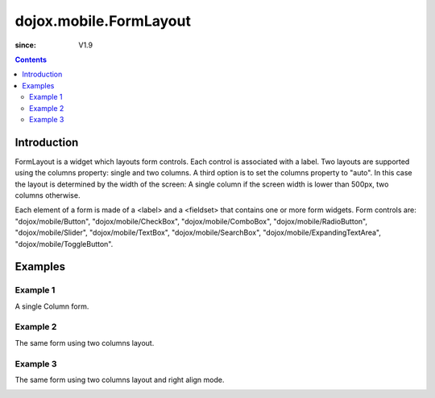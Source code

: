 .. _dojox/mobile/FormLayout:

=======================
dojox.mobile.FormLayout
=======================

:since: V1.9

.. contents ::
    :depth: 2

Introduction
============

FormLayout is a widget which layouts form controls. Each control is associated with a label. Two layouts are supported using the columns property: single and two columns. A third option is to set the columns property to "auto". In this case the layout is determined by the width of the screen: A single column if the screen width is lower than 500px, two columns otherwise.

Each element of a form is made of a <label> and a <fieldset> that contains one or more form widgets.
Form controls are: "dojox/mobile/Button", "dojox/mobile/CheckBox", "dojox/mobile/ComboBox", "dojox/mobile/RadioButton", "dojox/mobile/Slider", "dojox/mobile/TextBox", "dojox/mobile/SearchBox", "dojox/mobile/ExpandingTextArea", "dojox/mobile/ToggleButton".

Examples
========

Example 1
---------
A single Column form.

.. html ::

		<div data-dojo-type="dojox.mobile.FormLayout" data-dojo-props="columns:'single'">
			<div>
				<label>Buttons</label>
				<fieldset>
					<button data-dojo-type="dojox.mobile.Button">Help</button>
					<input type="submit" class="mblBlueButton" data-dojo-type="dojox.mobile.Button" value="Submit">
					<button class="mblRedButton" data-dojo-type="dojox.mobile.Button">Cancel</button>
				</fieldset>
			</div>
			<div>
				<label>Checkbox</label>
				<fieldset><input type="checkbox" data-dojo-type="dojox.mobile.CheckBox"><label>Click me</label>
				</fieldset>
			</div>
			<div>
				<label>Toggle Button</label>
				<fieldset>
					<button data-dojo-type="dojox.mobile.ToggleButton">Toggle me</button>
				</fieldset>
			</div>
			<div>
				<label>Switch</label>
				<fieldset><input type="checkbox" data-dojo-type="dojox.mobile.Switch" value="on"></fieldset>
			</div>
			<div>
				<label>Radio Button</label>
				<fieldset>
					<input type="radio" id="rb1" data-dojo-type="dojox.mobile.RadioButton" name="mobileRadio"
						   value="Large" checked><label for="rb1">1</label>
					<input type="radio" id="rb2" data-dojo-type="dojox.mobile.RadioButton" name="mobileRadio"
						   value="Medium"><label for="rb2">2</label>
					<input type="radio" id="rb3" data-dojo-type="dojox.mobile.RadioButton" name="mobileRadio"
						   value="Small"><label for="rb3">3</label>
				</fieldset>
			</div>
			<div>
				<label>Slider</label>
				<fieldset><input id="sh" name="shb" data-dojo-type="dojox.mobile.Slider" value="0" min="0" max="20"
								 step="0.1" type="range" style="width:150px;"></fieldset>
			</div>
			<div>
				<label>ComboBox</label>
				<fieldset><input type="text" data-dojo-type="dojox.mobile.ComboBox"
								 data-dojo-props='value:"", list:"states"'></fieldset>
			</div>
			<div>
				<label>TextArea</span></label>
				<fieldset>
					<textarea data-dojo-type="dojox.mobile.TextArea" rows="3" cols="20">TextArea</textarea><br>
					<textarea data-dojo-type="dojox.mobile.ExpandingTextArea" rows="3"
							  cols="20">ExpandingTextArea</textarea>
				</fieldset>
			</div>
			<div>
				<label>TextBox</label>
				<fieldset><input data-dojo-type="dojox.mobile.TextBox" intermediateChanges="true" maxLength="9"
								 selectOnClick="true" placeHolder="max 9 chars"
								 onChange="console.log('onChange fired with ' + arguments[0])"></fieldset>
			</div>
			<div>
				<label>SearchBox</span></label>
				<fieldset><input data-dojo-type="dojox.mobile.SearchBox" type="search" selectOnClick="true"
								 placeHolder="Search" data-dojo-props='list:"states", pageSize:5, onSearch:myOnSearch'>
				</fieldset>
			</div>
		</div>
	</div>

.. image :: FormLayout1.png



Example 2
---------
The same form using two columns layout.

.. html ::

		<div data-dojo-type="dojox.mobile.FormLayout" data-dojo-props="columns:'two'">
		</div>                


.. image :: FormLayout2.png

Example 3
---------
The same form using two columns layout and right align mode.

.. html ::

		<div data-dojo-type="dojox.mobile.FormLayout" data-dojo-props="rightAlign: true, columns:'two'">
		</div>                


.. image :: FormLayout3.png

